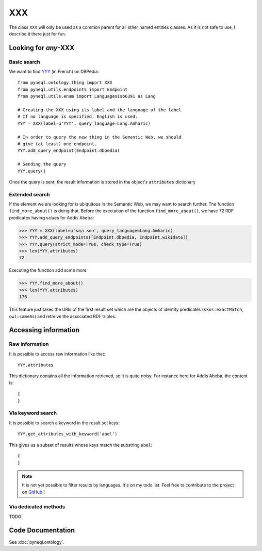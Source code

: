 XXX
=========================================

The class ``XXX`` will only be used as a common parent for all other named entities classes.
As it is not safe to use, I describe it there just for fun.


.. image:: ../../illustration_delimitante.png
  :width: 600
  :alt: ⚓


Looking for *any*-XXX
^^^^^^^^^^^^^^^^^^^^^^^^^^^^^^^


Basic search
"""""""""""""

We want to find `YYY <https://en.wikipedia.org/wiki/>`_ (in French) on DBPedia::

    from pyneql.ontology.thing import XXX
    from pyneql.utils.endpoints import Endpoint
    from pyneql.utils.enum import LanguagesIso6391 as Lang

    # Creating the XXX using its label and the language of the label
    # If no language is specified, English is used.
    YYY = XXX(label=u'YYY', query_language=Lang.Amharic)

    # In order to query the new thing in the Semantic Web, we should
    # give (at least) one endpoint.
    YYY.add_query_endpoint(Endpoint.dbpedia)

    # Sending the query
    YYY.query()

Once the query is sent, the result information is stored in the object's
``attributes`` dictionary



Extended search
"""""""""""""""""

If the element we are looking for is ubiquitous in the Semantic Web, we may
want to search further. The function ``find_more_about()`` is doing that.
Before the exectution of the function ``find_more_about()``, we have 72 RDF predicates having values for Addis Abeba:


>>> YYY = XXX(label=u'አዲስ አበባ', query_language=Lang.Amharic)
>>> YYY.add_query_endpoints([Endpoint.dbpedia, Endpoint.wikidata])
>>> YYY.query(strict_mode=True, check_type=True)
>>> len(YYY.attributes)
72

Executing the function add some more

>>> YYY.find_more_about()
>>> len(YYY.attributes)
176

This feature just takes the URIs of the first result set which are the objects
of identity predicates (``skos:exactMatch``, ``owl:sameAs``) and retreive the associated RDF triples.


.. image:: ../../illustration_delimitante.png
  :width: 600
  :alt: ⚓



Accessing information
^^^^^^^^^^^^^^^^^^^^^^^^^^^^^^^

Raw information
""""""""""""""""

It is possible to access raw information like that::

    YYY.attributes

This dictionary contains all the information retrieved, so it is quite noisy.
For instance here for Addis Abeba, the content is::

    {
    }




Via keyword search
""""""""""""""""""""""

It is possible to search a keyword in the result set keys::

    YYY.get_attributes_with_keyword('abel')

This gives us a subset of results whose keys match the substring ``abel``::

    {
    }

.. note::
    It is not yet possible to filter results by languages. It's on my todo list. Feel free to contribute to the project on `GitHub <https://github.com/Valerie-Hanoka/PyNeQL>`_ !


Via dedicated methods
"""""""""""""""""""""""

TODO


.. image:: ../../illustration_delimitante.png
  :width: 600
  :alt: ⚓



Code Documentation
^^^^^^^^^^^^^^^^^^

See :doc:`pyneql.ontology`.



